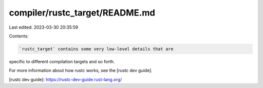 compiler/rustc_target/README.md
===============================

Last edited: 2023-03-30 20:35:59

Contents:

.. code-block:: md

    `rustc_target` contains some very low-level details that are
specific to different compilation targets and so forth.

For more information about how rustc works, see the [rustc dev guide].

[rustc dev guide]: https://rustc-dev-guide.rust-lang.org/


